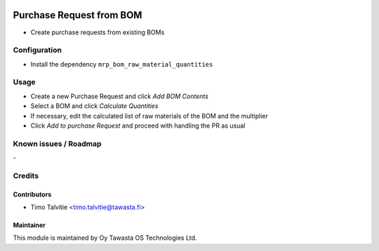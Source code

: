 .. image:: https://img.shields.io/badge/licence-AGPL--3-blue.svg
   :target: http://www.gnu.org/licenses/agpl-3.0-standalone.html
   :alt: License: AGPL-3

=========================
Purchase Request from BOM
=========================

* Create purchase requests from existing BOMs

Configuration
=============
* Install the dependency ``mrp_bom_raw_material_quantities``

Usage
=====
* Create a new Purchase Request and click `Add BOM Contents`
* Select a BOM and click `Calculate Quantities`
* If necessary, edit the calculated list of raw materials of the BOM and the
  multiplier
* Click `Add to purchase Request` and proceed with handling the PR as usual

Known issues / Roadmap
======================
\-

Credits
=======

Contributors
------------

* Timo Talvitie <timo.talvitie@tawasta.fi>

Maintainer
----------

.. image:: https://tawasta.fi/templates/tawastrap/images/logo.png
   :alt: Oy Tawasta OS Technologies Ltd.
   :target: https://tawasta.fi/

This module is maintained by Oy Tawasta OS Technologies Ltd.
